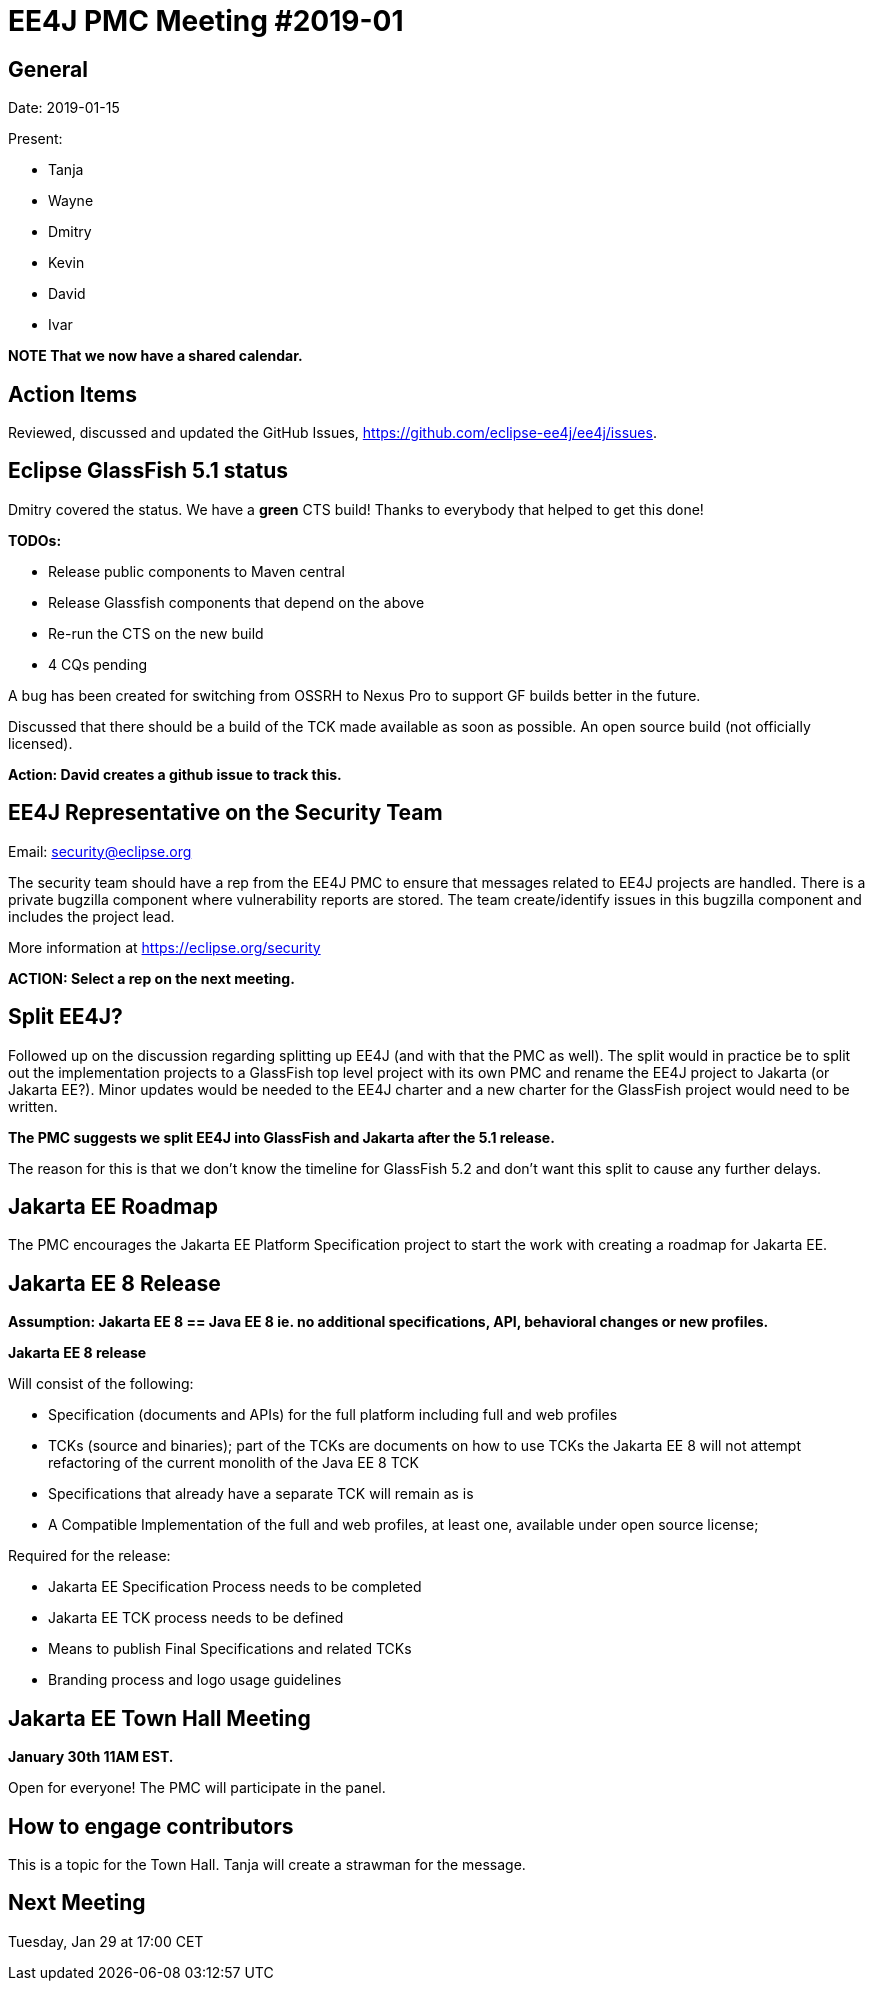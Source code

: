 = EE4J PMC Meeting #2019-01

== General

Date: 2019-01-15

Present:

* Tanja
* Wayne
* Dmitry
* Kevin
* David
* Ivar

*NOTE That we now have a shared calendar.*

== Action Items

Reviewed, discussed and updated the GitHub Issues, https://github.com/eclipse-ee4j/ee4j/issues.

== Eclipse GlassFish 5.1 status

Dmitry covered the status. 
We have a *green* CTS build!
Thanks to everybody that helped to get this done!

*TODOs:*

 * Release public components to Maven central
 * Release Glassfish components that depend on the above
 * Re-run the CTS on the new build
 * 4 CQs pending

A bug has been created for switching from OSSRH to Nexus Pro to support GF builds better in the future.

Discussed that there should be a build of the TCK made available as soon as possible. 
An open source build (not officially licensed). 

*Action: David creates a github issue to track this.*

== EE4J Representative on the Security Team

Email: security@eclipse.org

The security team should have a rep from the EE4J PMC to ensure that messages related to EE4J projects are handled.
There is a private bugzilla component where vulnerability reports are stored. 
The team create/identify issues in this bugzilla component and includes the project lead.

More information at https://eclipse.org/security 

*ACTION: Select a rep on the next meeting.*

== Split EE4J?

Followed up on the discussion regarding splitting up EE4J (and with that the PMC as well).
The split would in practice be to split out the implementation projects to a GlassFish top level project with its own PMC and rename the EE4J project to Jakarta (or Jakarta EE?).
Minor updates would be needed to the EE4J charter and a new charter for the GlassFish project would need to be written.

*The PMC suggests we split EE4J into GlassFish and Jakarta after the 5.1 release.*

The reason for this is that we don’t know the timeline for GlassFish 5.2 and don’t want this split to cause any further delays.

== Jakarta EE Roadmap

The PMC encourages the Jakarta EE Platform Specification project to start the work with creating a roadmap for Jakarta EE. 

== Jakarta EE 8 Release

*Assumption: Jakarta EE 8 == Java EE 8 ie. no additional specifications, API, behavioral changes or new profiles.*

*Jakarta EE 8 release*

Will consist of the following:

 * Specification (documents and APIs) for the full platform including full and web profiles
 * TCKs (source and binaries); part of the TCKs are documents on how to use TCKs
the Jakarta EE 8 will not attempt refactoring of the current monolith of the Java EE 8 TCK
 * Specifications that already have a separate TCK will remain as is
 * A Compatible Implementation of the full and web profiles, at least one,  available under open source license;

Required for the release:

 * Jakarta EE Specification Process  needs to be completed
 * Jakarta EE TCK process needs to be defined
 * Means to publish Final Specifications and related TCKs
 * Branding process and logo usage guidelines

== Jakarta EE Town Hall Meeting

*January 30th 11AM EST.*

Open for everyone!
The PMC will participate in the panel.

== How to engage contributors

This is a topic for the Town Hall.
Tanja will create a strawman for the message.

== Next Meeting

Tuesday, Jan 29 at 17:00 CET


